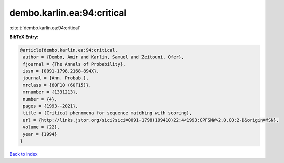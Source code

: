 dembo.karlin.ea:94:critical
===========================

:cite:t:`dembo.karlin.ea:94:critical`

**BibTeX Entry:**

.. code-block:: bibtex

   @article{dembo.karlin.ea:94:critical,
    author = {Dembo, Amir and Karlin, Samuel and Zeitouni, Ofer},
    fjournal = {The Annals of Probability},
    issn = {0091-1798,2168-894X},
    journal = {Ann. Probab.},
    mrclass = {60F10 (60F15)},
    mrnumber = {1331213},
    number = {4},
    pages = {1993--2021},
    title = {Critical phenomena for sequence matching with scoring},
    url = {http://links.jstor.org/sici?sici=0091-1798(199410)22:4<1993:CPFSMW>2.0.CO;2-D&origin=MSN},
    volume = {22},
    year = {1994}
   }

`Back to index <../By-Cite-Keys.rst>`_
